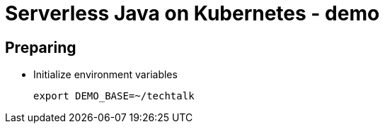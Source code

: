 # Serverless Java on Kubernetes - demo


## Preparing

* Initialize environment variables
+
[source,bash]
----
export DEMO_BASE=~/techtalk
----
